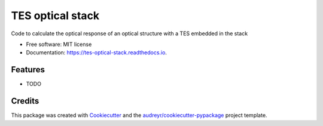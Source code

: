 =================
TES optical stack
=================


.. image:: https://img.shields.io/pypi/v/tes_optical_stack.svg
        :target: https://pypi.python.org/pypi/tes_optical_stack

.. image:: https://img.shields.io/travis/saewoonam/tes_optical_stack.svg
        :target: https://travis-ci.com/saewoonam/tes_optical_stack

.. image:: https://readthedocs.org/projects/tes-optical-stack/badge/?version=latest
        :target: https://tes-optical-stack.readthedocs.io/en/latest/?version=latest
        :alt: Documentation Status




Code to calculate the optical response of an optical structure with a TES embedded in the stack


* Free software: MIT license
* Documentation: https://tes-optical-stack.readthedocs.io.


Features
--------

* TODO

Credits
-------

This package was created with Cookiecutter_ and the `audreyr/cookiecutter-pypackage`_ project template.

.. _Cookiecutter: https://github.com/audreyr/cookiecutter
.. _`audreyr/cookiecutter-pypackage`: https://github.com/audreyr/cookiecutter-pypackage
